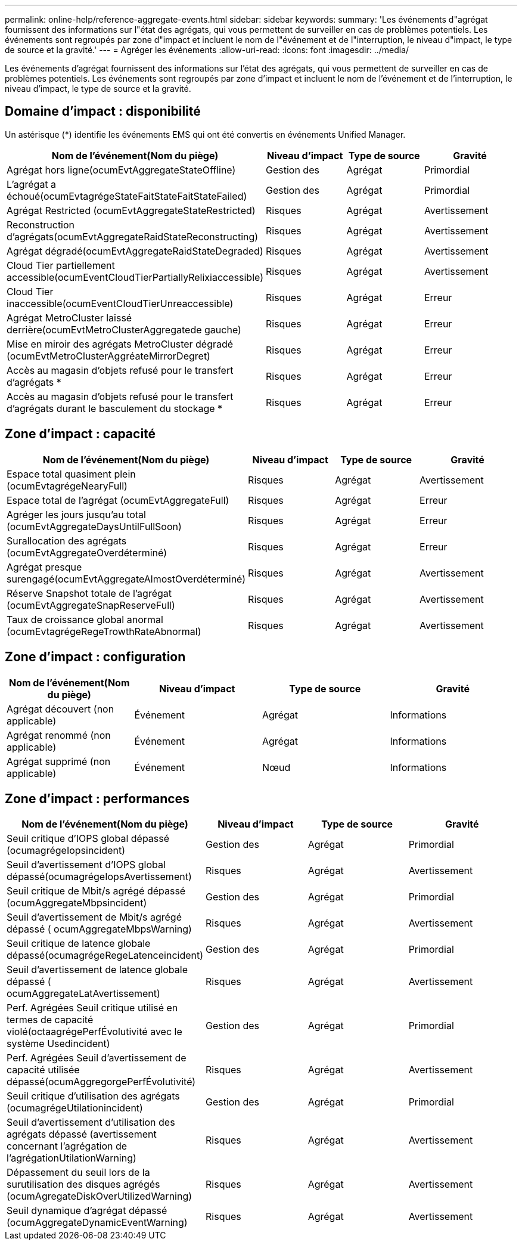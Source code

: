 ---
permalink: online-help/reference-aggregate-events.html 
sidebar: sidebar 
keywords:  
summary: 'Les événements d"agrégat fournissent des informations sur l"état des agrégats, qui vous permettent de surveiller en cas de problèmes potentiels. Les événements sont regroupés par zone d"impact et incluent le nom de l"événement et de l"interruption, le niveau d"impact, le type de source et la gravité.' 
---
= Agréger les événements
:allow-uri-read: 
:icons: font
:imagesdir: ../media/


[role="lead"]
Les événements d'agrégat fournissent des informations sur l'état des agrégats, qui vous permettent de surveiller en cas de problèmes potentiels. Les événements sont regroupés par zone d'impact et incluent le nom de l'événement et de l'interruption, le niveau d'impact, le type de source et la gravité.



== Domaine d'impact : disponibilité

Un astérisque (*) identifie les événements EMS qui ont été convertis en événements Unified Manager.

|===
| Nom de l'événement(Nom du piège) | Niveau d'impact | Type de source | Gravité 


 a| 
Agrégat hors ligne(ocumEvtAggregateStateOffline)
 a| 
Gestion des
 a| 
Agrégat
 a| 
Primordial



 a| 
L'agrégat a échoué(ocumEvtagrégeStateFaitStateFaitStateFailed)
 a| 
Gestion des
 a| 
Agrégat
 a| 
Primordial



 a| 
Agrégat Restricted (ocumEvtAggregateStateRestricted)
 a| 
Risques
 a| 
Agrégat
 a| 
Avertissement



 a| 
Reconstruction d'agrégats(ocumEvtAggregateRaidStateReconstructing)
 a| 
Risques
 a| 
Agrégat
 a| 
Avertissement



 a| 
Agrégat dégradé(ocumEvtAggregateRaidStateDegraded)
 a| 
Risques
 a| 
Agrégat
 a| 
Avertissement



 a| 
Cloud Tier partiellement accessible(ocumEventCloudTierPartiallyRelixiaccessible)
 a| 
Risques
 a| 
Agrégat
 a| 
Avertissement



 a| 
Cloud Tier inaccessible(ocumEventCloudTierUnreaccessible)
 a| 
Risques
 a| 
Agrégat
 a| 
Erreur



 a| 
Agrégat MetroCluster laissé derrière(ocumEvtMetroClusterAggregatede gauche)
 a| 
Risques
 a| 
Agrégat
 a| 
Erreur



 a| 
Mise en miroir des agrégats MetroCluster dégradé (ocumEvtMetroClusterAggréateMirrorDegret)
 a| 
Risques
 a| 
Agrégat
 a| 
Erreur



 a| 
Accès au magasin d'objets refusé pour le transfert d'agrégats *
 a| 
Risques
 a| 
Agrégat
 a| 
Erreur



 a| 
Accès au magasin d'objets refusé pour le transfert d'agrégats durant le basculement du stockage *
 a| 
Risques
 a| 
Agrégat
 a| 
Erreur

|===


== Zone d'impact : capacité

|===
| Nom de l'événement(Nom du piège) | Niveau d'impact | Type de source | Gravité 


 a| 
Espace total quasiment plein (ocumEvtagrégeNearyFull)
 a| 
Risques
 a| 
Agrégat
 a| 
Avertissement



 a| 
Espace total de l'agrégat (ocumEvtAggregateFull)
 a| 
Risques
 a| 
Agrégat
 a| 
Erreur



 a| 
Agréger les jours jusqu'au total (ocumEvtAggregateDaysUntilFullSoon)
 a| 
Risques
 a| 
Agrégat
 a| 
Erreur



 a| 
Surallocation des agrégats (ocumEvtAggregateOverdéterminé)
 a| 
Risques
 a| 
Agrégat
 a| 
Erreur



 a| 
Agrégat presque surengagé(ocumEvtAggregateAlmostOverdéterminé)
 a| 
Risques
 a| 
Agrégat
 a| 
Avertissement



 a| 
Réserve Snapshot totale de l'agrégat (ocumEvtAggregateSnapReserveFull)
 a| 
Risques
 a| 
Agrégat
 a| 
Avertissement



 a| 
Taux de croissance global anormal (ocumEvtagrégeRegeTrowthRateAbnormal)
 a| 
Risques
 a| 
Agrégat
 a| 
Avertissement

|===


== Zone d'impact : configuration

|===
| Nom de l'événement(Nom du piège) | Niveau d'impact | Type de source | Gravité 


 a| 
Agrégat découvert (non applicable)
 a| 
Événement
 a| 
Agrégat
 a| 
Informations



 a| 
Agrégat renommé (non applicable)
 a| 
Événement
 a| 
Agrégat
 a| 
Informations



 a| 
Agrégat supprimé (non applicable)
 a| 
Événement
 a| 
Nœud
 a| 
Informations

|===


== Zone d'impact : performances

|===
| Nom de l'événement(Nom du piège) | Niveau d'impact | Type de source | Gravité 


 a| 
Seuil critique d'IOPS global dépassé (ocumagrégeIopsincident)
 a| 
Gestion des
 a| 
Agrégat
 a| 
Primordial



 a| 
Seuil d'avertissement d'IOPS global dépassé(ocumagrégeIopsAvertissement)
 a| 
Risques
 a| 
Agrégat
 a| 
Avertissement



 a| 
Seuil critique de Mbit/s agrégé dépassé (ocumAggregateMbpsincident)
 a| 
Gestion des
 a| 
Agrégat
 a| 
Primordial



 a| 
Seuil d'avertissement de Mbit/s agrégé dépassé ( ocumAggregateMbpsWarning)
 a| 
Risques
 a| 
Agrégat
 a| 
Avertissement



 a| 
Seuil critique de latence globale dépassé(ocumagrégeRegeLatenceincident)
 a| 
Gestion des
 a| 
Agrégat
 a| 
Primordial



 a| 
Seuil d'avertissement de latence globale dépassé ( ocumAggregateLatAvertissement)
 a| 
Risques
 a| 
Agrégat
 a| 
Avertissement



 a| 
Perf. Agrégées Seuil critique utilisé en termes de capacité violé(octaagrégePerfÉvolutivité avec le système Usedincident)
 a| 
Gestion des
 a| 
Agrégat
 a| 
Primordial



 a| 
Perf. Agrégées Seuil d'avertissement de capacité utilisée dépassé(ocumAggregorgePerfÉvolutivité)
 a| 
Risques
 a| 
Agrégat
 a| 
Avertissement



 a| 
Seuil critique d'utilisation des agrégats (ocumagrégeUtilationincident)
 a| 
Gestion des
 a| 
Agrégat
 a| 
Primordial



 a| 
Seuil d'avertissement d'utilisation des agrégats dépassé (avertissement concernant l'agrégation de l'agrégationUtilationWarning)
 a| 
Risques
 a| 
Agrégat
 a| 
Avertissement



 a| 
Dépassement du seuil lors de la surutilisation des disques agrégés (ocumAgregateDiskOverUtilizedWarning)
 a| 
Risques
 a| 
Agrégat
 a| 
Avertissement



 a| 
Seuil dynamique d'agrégat dépassé (ocumAggregateDynamicEventWarning)
 a| 
Risques
 a| 
Agrégat
 a| 
Avertissement

|===